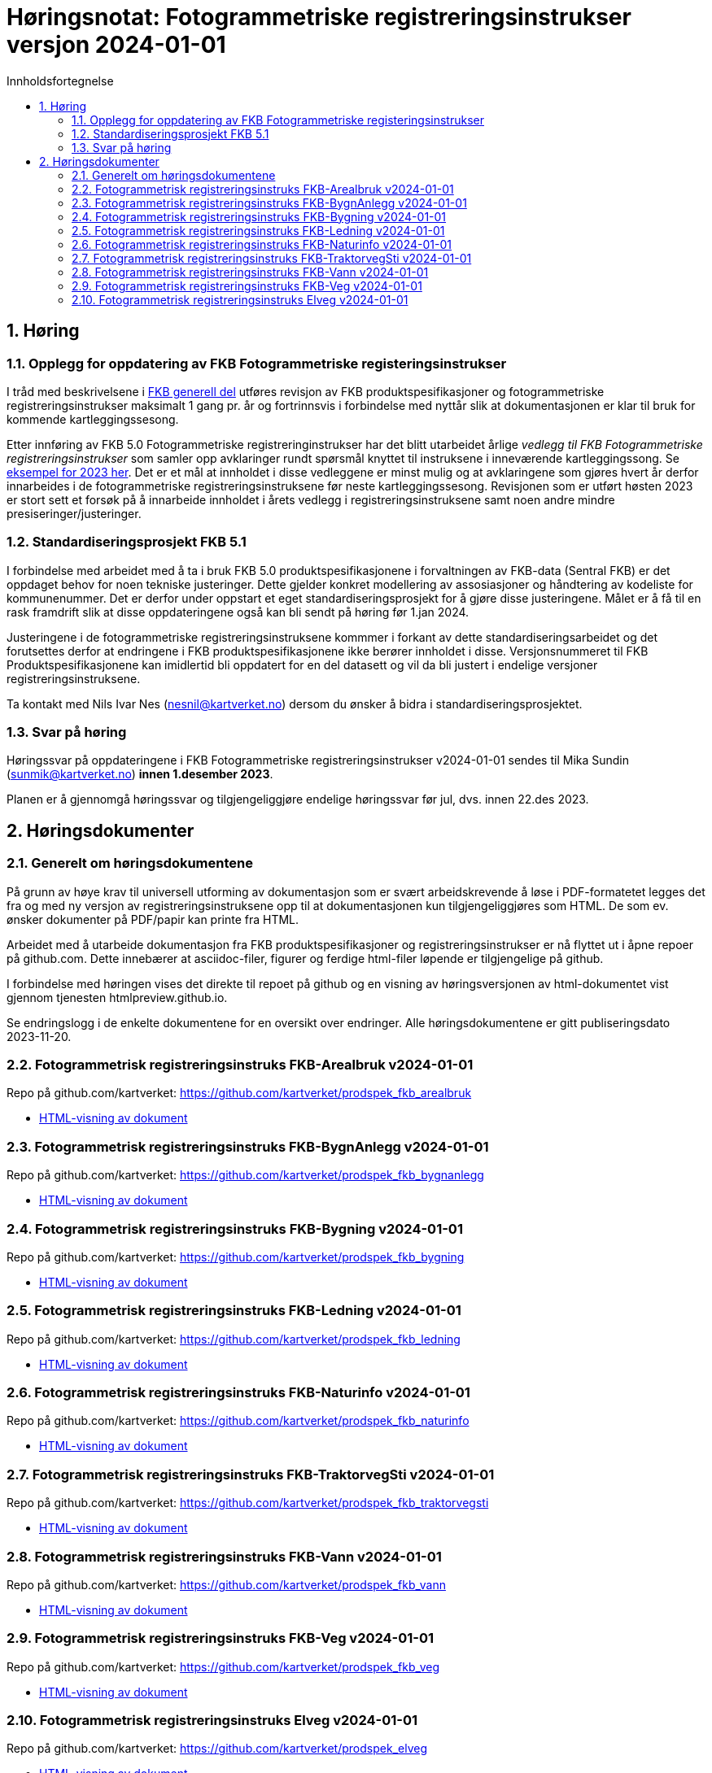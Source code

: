 = Høringsnotat: Fotogrammetriske registreringsinstrukser versjon 2024-01-01
:sectnums:
:toc: left
:toc-title: Innholdsfortegnelse
:toclevels: 3
:figure-caption: Figur
:table-caption: Tabell
:doctype: article
:encoding: utf-8
:lang: nb
:publisert: Oppdatert 2023-11-10

////
CAUTION: {publisert} 
////

== Høring 

=== Opplegg for oppdatering av FKB Fotogrammetriske registeringsinstrukser
I tråd med beskrivelsene i http://sosi.geonorge.no/Standarder/FKB_generell_del/#truerevisjon[FKB generell del] utføres revisjon av FKB produktspesifikasjoner og 
fotogrammetriske registreringsinstrukser maksimalt 1 gang pr. år og fortrinnsvis i forbindelse med nyttår slik at dokumentasjonen er klar til bruk for kommende kartleggingssesong.

Etter innføring av FKB 5.0 Fotogrammetriske registreringinstrukser har det blitt utarbeidet årlige _vedlegg til FKB Fotogrammetriske registreringsinstrukser_ som samler opp
avklaringer rundt spørsmål knyttet til instruksene i inneværende kartleggingssong. Se https://kartverket.no/metadata/FKB50/Vedlegg_Fotogrammetrisk_FKB_2023.html[eksempel for 2023 her]. 
Det er et mål at innholdet i disse vedleggene er minst mulig og at avklaringene som gjøres hvert år derfor innarbeides i de fotogrammetriske registreringsinstruksene før neste kartleggingssesong.
Revisjonen som er utført høsten 2023 er stort sett et forsøk på å innarbeide innholdet i årets vedlegg i registreringsinstruksene samt noen andre mindre presiseringer/justeringer.

=== Standardiseringsprosjekt FKB 5.1
I forbindelse med arbeidet med å ta i bruk FKB 5.0 produktspesifikasjonene i forvaltningen av FKB-data (Sentral FKB) er det oppdaget behov for noen tekniske justeringer. 
Dette gjelder konkret modellering av assosiasjoner og håndtering av kodeliste for kommunenummer. Det er derfor under oppstart et eget standardiseringsprosjekt for
å gjøre disse justeringene. Målet er å få til en rask framdrift slik at disse oppdateringene også kan bli sendt på høring før 1.jan 2024.

Justeringene i de fotogrammetriske registreringsinstruksene kommmer i forkant av dette standardiseringsarbeidet og det forutsettes derfor at endringene i FKB produktspesifikasjonene ikke berører innholdet i disse.
Versjonsnummeret til FKB Produktspesifikasjonene kan imidlertid bli oppdatert for en del datasett og vil da bli justert i endelige versjoner registreringsinstruksene. 

Ta kontakt med Nils Ivar Nes (nesnil@kartverket.no) dersom du ønsker å bidra i standardiseringsprosjektet.

=== Svar på høring
Høringssvar på oppdateringene i FKB Fotogrammetriske registreringsinstrukser v2024-01-01 sendes til Mika Sundin (sunmik@kartverket.no) *innen 1.desember 2023*.

Planen er å gjennomgå høringssvar og tilgjengeliggjøre endelige høringssvar før jul, dvs. innen 22.des 2023. 


== Høringsdokumenter

=== Generelt om høringsdokumentene

På grunn av høye krav til universell utforming av dokumentasjon som er svært arbeidskrevende å løse i PDF-formatetet legges det fra og med 
ny versjon av registreringsinstruksene opp til at dokumentasjonen kun tilgjengeliggjøres som HTML. De som ev. ønsker dokumenter på PDF/papir kan printe fra HTML.

Arbeidet med å utarbeide dokumentasjon fra FKB produktspesifikasjoner og registreringsinstrukser er nå flyttet ut i åpne repoer på github.com. 
Dette innebærer at asciidoc-filer, figurer og ferdige html-filer løpende er tilgjengelige på github.

I forbindelse med høringen vises det direkte til repoet på github og en visning av høringsversjonen av html-dokumentet vist gjennom tjenesten htmlpreview.github.io. 

Se endringslogg i de enkelte dokumentene for en oversikt over endringer. Alle høringsdokumentene er gitt publiseringsdato 2023-11-20.

=== Fotogrammetrisk registreringsinstruks FKB-Arealbruk v2024-01-01

Repo på github.com/kartverket: https://github.com/kartverket/prodspek_fkb_arealbruk

- https://htmlpreview.github.io/?https://github.com/kartverket/prodspek_fkb_arealbruk/blob/master/registreringsinstruks/index.html[HTML-visning av dokument]


=== Fotogrammetrisk registreringsinstruks FKB-BygnAnlegg v2024-01-01

Repo på github.com/kartverket: https://github.com/kartverket/prodspek_fkb_bygnanlegg

- https://htmlpreview.github.io/?https://github.com/kartverket/prodspek_fkb_bygnanlegg/blob/master/registreringsinstruks/index.html[HTML-visning av dokument]


=== Fotogrammetrisk registreringsinstruks FKB-Bygning v2024-01-01

Repo på github.com/kartverket: https://github.com/kartverket/prodspek_fkb_bygning

- https://htmlpreview.github.io/?https://github.com/kartverket/prodspek_fkb_bygning/blob/master/registreringsinstruks/index.html[HTML-visning av dokument]


=== Fotogrammetrisk registreringsinstruks FKB-Ledning v2024-01-01

Repo på github.com/kartverket: https://github.com/kartverket/prodspek_fkb_ledning

- https://htmlpreview.github.io/?https://github.com/kartverket/prodspek_fkb_ledning/blob/master/registreringsinstruks/index.html[HTML-visning av dokument]


=== Fotogrammetrisk registreringsinstruks FKB-Naturinfo v2024-01-01

Repo på github.com/kartverket: https://github.com/kartverket/prodspek_fkb_naturinfo

- https://htmlpreview.github.io/?https://github.com/kartverket/prodspek_fkb_naturinfo/blob/master/registreringsinstruks/index.html[HTML-visning av dokument]


=== Fotogrammetrisk registreringsinstruks FKB-TraktorvegSti v2024-01-01

Repo på github.com/kartverket: https://github.com/kartverket/prodspek_fkb_traktorvegsti

- https://htmlpreview.github.io/?https://github.com/kartverket/prodspek_fkb_traktorvegsti/blob/master/registreringsinstruks/index.html[HTML-visning av dokument]


=== Fotogrammetrisk registreringsinstruks FKB-Vann v2024-01-01

Repo på github.com/kartverket: https://github.com/kartverket/prodspek_fkb_vann

- https://htmlpreview.github.io/?https://github.com/kartverket/prodspek_fkb_vann/blob/master/registreringsinstruks/index.html[HTML-visning av dokument]


=== Fotogrammetrisk registreringsinstruks FKB-Veg v2024-01-01

Repo på github.com/kartverket: https://github.com/kartverket/prodspek_fkb_veg

- https://htmlpreview.github.io/?https://github.com/kartverket/prodspek_fkb_veg/blob/master/registreringsinstruks/index.html[HTML-visning av dokument]


=== Fotogrammetrisk registreringsinstruks Elveg v2024-01-01

Repo på github.com/kartverket: https://github.com/kartverket/prodspek_elveg

- https://htmlpreview.github.io/?https://github.com/kartverket/prodspek_elveg/blob/master/registreringsinstruks/index.html[HTML-visning av dokument]




|===